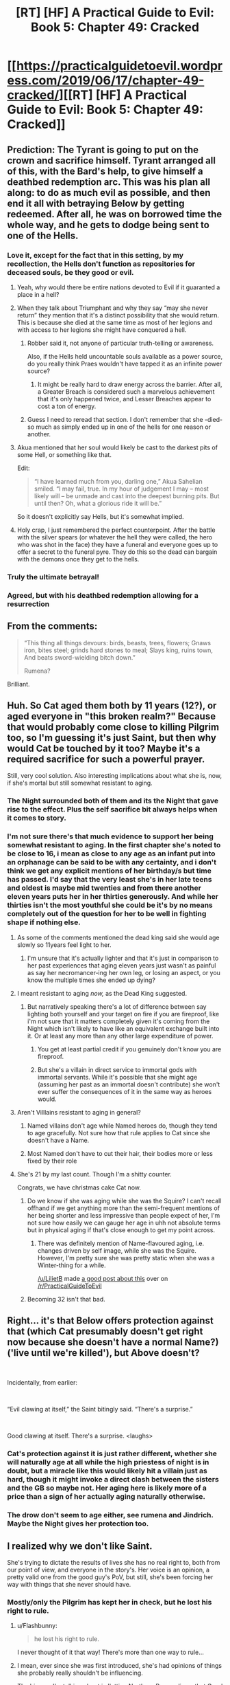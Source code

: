 #+TITLE: [RT] [HF] A Practical Guide to Evil: Book 5: Chapter 49: Cracked

* [[https://practicalguidetoevil.wordpress.com/2019/06/17/chapter-49-cracked/][[RT] [HF] A Practical Guide to Evil: Book 5: Chapter 49: Cracked]]
:PROPERTIES:
:Author: Zayits
:Score: 89
:DateUnix: 1560806471.0
:DateShort: 2019-Jun-18
:END:

** Prediction: The Tyrant is going to put on the crown and sacrifice himself. Tyrant arranged all of this, with the Bard's help, to give himself a deathbed redemption arc. This was his plan all along: to do as much evil as possible, and then end it all with betraying Below by getting redeemed. After all, he was on borrowed time the whole way, and he gets to dodge being sent to one of the Hells.
:PROPERTIES:
:Author: Nimelennar
:Score: 32
:DateUnix: 1560808932.0
:DateShort: 2019-Jun-18
:END:

*** Love it, except for the fact that in this setting, by my recollection, the Hells don't function as repositories for deceased souls, be they good or evil.
:PROPERTIES:
:Author: swagrabbit
:Score: 20
:DateUnix: 1560811877.0
:DateShort: 2019-Jun-18
:END:

**** Yeah, why would there be entire nations devoted to Evil if it guaranted a place in a hell?
:PROPERTIES:
:Author: greiskul
:Score: 11
:DateUnix: 1560831864.0
:DateShort: 2019-Jun-18
:END:


**** When they talk about Triumphant and why they say “may she never return” they mention that it's a distinct possibility that she would return. This is because she died at the same time as most of her legions and with access to her legions she might have conquered a hell.
:PROPERTIES:
:Author: LordSwedish
:Score: 11
:DateUnix: 1560847039.0
:DateShort: 2019-Jun-18
:END:

***** Robber said it, not anyone of particular truth-telling or awareness.

Also, if the Hells held uncountable souls available as a power source, do you really think Praes wouldn't have tapped it as an infinite power source?
:PROPERTIES:
:Author: PotentiallySarcastic
:Score: 9
:DateUnix: 1560878425.0
:DateShort: 2019-Jun-18
:END:

****** It might be really hard to draw energy across the barrier. After all, a Greater Breach is considered such a marvelous achievement that it's only happened twice, and Lesser Breaches appear to cost a ton of energy.
:PROPERTIES:
:Author: Frommerman
:Score: 3
:DateUnix: 1560935800.0
:DateShort: 2019-Jun-19
:END:


***** Guess I need to reread that section. I don't remember that she -died- so much as simply ended up in one of the hells for one reason or another.
:PROPERTIES:
:Author: SeekingImmortality
:Score: 4
:DateUnix: 1560867041.0
:DateShort: 2019-Jun-18
:END:


**** Akua mentioned that her soul would likely be cast to the darkest pits of some Hell, or something like that.

Edit:

#+begin_quote
  “I have learned much from you, darling one,” Akua Sahelian smiled. “I may fail, true. In my hour of judgement I may -- most likely will -- be unmade and cast into the deepest burning pits. But until then? Oh, what a glorious ride it will be.”
#+end_quote

So it doesn't explicitly say Hells, but it's somewhat implied.
:PROPERTIES:
:Author: Academic_Jellyfish
:Score: 1
:DateUnix: 1560913275.0
:DateShort: 2019-Jun-19
:END:


**** Holy crap, I just remembered the perfect counterpoint. After the battle with the silver spears (or whatever the hell they were called, the hero who was shot in the face) they have a funeral and everyone goes up to offer a secret to the funeral pyre. They do this so the dead can bargain with the demons once they get to the hells.
:PROPERTIES:
:Author: LordSwedish
:Score: 1
:DateUnix: 1561098275.0
:DateShort: 2019-Jun-21
:END:


*** Truly the ultimate betrayal!
:PROPERTIES:
:Author: PastafarianGames
:Score: 3
:DateUnix: 1560831787.0
:DateShort: 2019-Jun-18
:END:


*** Agreed, but with his deathbed redemption allowing for a resurrection
:PROPERTIES:
:Score: 3
:DateUnix: 1560851076.0
:DateShort: 2019-Jun-18
:END:


** From the comments:

#+begin_quote
  “This thing all things devours: birds, beasts, trees, flowers; Gnaws iron, bites steel; grinds hard stones to meal; Slays king, ruins town, And beats sword-wielding bitch down.”

  #+begin_quote
    Rumena?
  #+end_quote
#+end_quote

Brilliant.
:PROPERTIES:
:Author: loimprevisto
:Score: 23
:DateUnix: 1560827287.0
:DateShort: 2019-Jun-18
:END:


** Huh. So Cat aged them both by 11 years (12?), or aged everyone in "this broken realm?" Because that would probably come close to killing Pilgrim too, so I'm guessing it's just Saint, but then why would Cat be touched by it too? Maybe it's a required sacrifice for such a powerful prayer.

Still, very cool solution. Also interesting implications about what she is, now, if she's mortal but still somewhat resistant to aging.
:PROPERTIES:
:Author: DaystarEld
:Score: 16
:DateUnix: 1560811893.0
:DateShort: 2019-Jun-18
:END:

*** The Night surrounded both of them and its the Night that gave rise to the effect. Plus the self sacrifice bit always helps when it comes to story.
:PROPERTIES:
:Author: BaggyOz
:Score: 23
:DateUnix: 1560821887.0
:DateShort: 2019-Jun-18
:END:


*** I'm not sure there's that much evidence to support her being somewhat resistant to aging. In the first chapter she's noted to be close to 16, i mean as close to any age as an infant put into an orphanage can be said to be with any certainty, and i don't think we get any explicit mentions of her birthday/s but time has passed. I'd say that the very least she's in her late teens and oldest is maybe mid twenties and from there another eleven years puts her in her thirties generously. And while her thirties isn't the most youthful she could be it's by no means completely out of the question for her to be well in fighting shape if nothing else.
:PROPERTIES:
:Author: anenymouse
:Score: 8
:DateUnix: 1560813085.0
:DateShort: 2019-Jun-18
:END:

**** As some of the comments mentioned the dead king said she would age slowly so 11years feel light to her.
:PROPERTIES:
:Author: Baam3211
:Score: 18
:DateUnix: 1560814557.0
:DateShort: 2019-Jun-18
:END:

***** I'm unsure that it's actually lighter and that it's just in comparison to her past experiences that aging eleven years just wasn't as painful as say her necromancer-ing her own leg, or losing an aspect, or you know the multiple times she ended up dying?
:PROPERTIES:
:Author: anenymouse
:Score: 2
:DateUnix: 1560823983.0
:DateShort: 2019-Jun-18
:END:


**** I meant resistant to aging /now,/ as the Dead King suggested.
:PROPERTIES:
:Author: DaystarEld
:Score: 16
:DateUnix: 1560817707.0
:DateShort: 2019-Jun-18
:END:

***** But narratively speaking there's a lot of difference between say lighting both yourself and your target on fire if you are fireproof, like i'm not sure that it matters completely given it's coming from the Night which isn't likely to have like an equivalent exchange built into it. Or at least any more than any other large expenditure of power.
:PROPERTIES:
:Author: anenymouse
:Score: 2
:DateUnix: 1560823310.0
:DateShort: 2019-Jun-18
:END:

****** You get at least partial credit if you genuinely don't know you are fireproof.
:PROPERTIES:
:Author: Iconochasm
:Score: 12
:DateUnix: 1560862177.0
:DateShort: 2019-Jun-18
:END:


****** But she's a villain in direct service to immortal gods with immortal servants. While it's possible that she might age (assuming her past as an immortal doesn't contribute) she won't ever suffer the consequences of it in the same way as heroes would.
:PROPERTIES:
:Author: LordSwedish
:Score: 6
:DateUnix: 1560847749.0
:DateShort: 2019-Jun-18
:END:


**** Aren't Villlains resistant to aging in general?
:PROPERTIES:
:Author: Mountebank
:Score: 9
:DateUnix: 1560832005.0
:DateShort: 2019-Jun-18
:END:

***** Named villains don't age while Named heroes do, though they tend to age gracefully. Not sure how that rule applies to Cat since she doesn't have a Name.
:PROPERTIES:
:Author: hayshed
:Score: 10
:DateUnix: 1560863348.0
:DateShort: 2019-Jun-18
:END:


***** Most Named don't have to cut their hair, their bodies more or less fixed by their role
:PROPERTIES:
:Author: UPBOAT_FORTRESS_2
:Score: 3
:DateUnix: 1560858939.0
:DateShort: 2019-Jun-18
:END:


**** She's 21 by my last count. Though I'm a shitty counter.

Congrats, we have christmas cake Cat now.
:PROPERTIES:
:Author: NZPIEFACE
:Score: 9
:DateUnix: 1560816611.0
:DateShort: 2019-Jun-18
:END:

***** Do we know if she was aging while she was the Squire? I can't recall offhand if we get anything more than the semi-frequent mentions of her being shorter and less impressive than people expect of her, I'm not sure how easily we can gauge her age in uhh not absolute terms but in physical aging if that's close enough to get my point across.
:PROPERTIES:
:Author: anenymouse
:Score: 3
:DateUnix: 1560823576.0
:DateShort: 2019-Jun-18
:END:

****** There was definitely mention of Name-flavoured aging, i.e. changes driven by self image, while she was the Squire. However, I'm pretty sure she was pretty static when she was a Winter-thing for a while.

[[/u/LilietB]] made [[https://www.reddit.com/r/PracticalGuideToEvil/comments/bsz8b6][a good post about this]] over on [[/r/PracticalGuideToEvil]]
:PROPERTIES:
:Author: Amagineer
:Score: 2
:DateUnix: 1560888769.0
:DateShort: 2019-Jun-19
:END:


***** Becoming 32 isn't that bad.
:PROPERTIES:
:Author: Schuano
:Score: 2
:DateUnix: 1560856441.0
:DateShort: 2019-Jun-18
:END:


** Right... it's that Below offers protection against that (which Cat presumably doesn't get right now because she doesn't have a normal Name?) ('live until we're killed'), but Above doesn't?

​

Incidentally, from earlier:

​

“Evil clawing at itself,” the Saint bitingly said. “There's a surprise.”

​

Good clawing at itself. There's a surprise. <laughs>
:PROPERTIES:
:Author: MultipartiteMind
:Score: 13
:DateUnix: 1560827193.0
:DateShort: 2019-Jun-18
:END:

*** Cat's protection against it is just rather different, whether she will naturally age at all while the high priestess of night is in doubt, but a miracle like this would likely hit a villain just as hard, though it might invoke a direct clash between the sisters and the GB so maybe not. Her aging here is likely more of a price than a sign of her actually aging naturally otherwise.
:PROPERTIES:
:Author: signspace13
:Score: 11
:DateUnix: 1560828094.0
:DateShort: 2019-Jun-18
:END:


*** The drow don't seem to age either, see rumena and Jindrich. Maybe the Night gives her protection too.
:PROPERTIES:
:Author: ProfessorPhi
:Score: 3
:DateUnix: 1560848770.0
:DateShort: 2019-Jun-18
:END:


** I realized why we don't like Saint.

She's trying to dictate the results of lives she has no real right to, both from our point of view, and everyone in the story's. Her voice is an opinion, a pretty valid one from the good guy's PoV, but still, she's been forcing her way with things that she never should have.
:PROPERTIES:
:Author: NZPIEFACE
:Score: 22
:DateUnix: 1560816542.0
:DateShort: 2019-Jun-18
:END:

*** Mostly/only the Pilgrim has kept her in check, but he lost his right to rule.
:PROPERTIES:
:Author: HPMOR_fan
:Score: 35
:DateUnix: 1560818046.0
:DateShort: 2019-Jun-18
:END:

**** u/Flashbunny:
#+begin_quote
  he lost his right to rule.
#+end_quote

I never thought of it that way! There's more than one way to rule...
:PROPERTIES:
:Author: Flashbunny
:Score: 25
:DateUnix: 1560823148.0
:DateShort: 2019-Jun-18
:END:


**** I mean, ever since she was first introduced, she's had opinions of things she probably really shouldn't be influencing.

The big one I'm talking about is 'letting Northern Procer die so that Good can eventually win'.
:PROPERTIES:
:Author: NZPIEFACE
:Score: 20
:DateUnix: 1560818363.0
:DateShort: 2019-Jun-18
:END:


*** Isn't that basically what everyone with any power tries to do? Disliking someone because they try to use their power to make the world a better place by preventing the rise of a massive threat seems a bit silly. Why would it make sense for her to respect the "right" of villains to forge a terrible new threat that could end up causing harm on a massive scale.

This perspective seems particularly hypocritical given that Catherine has been trying to do the exact same thing on a vastly greater scale in her self-assigned role as Savior of Callow. What "right" does she have to commit horrific crimes in the pursuit of her vision for Callow?
:PROPERTIES:
:Author: CaseyAshford
:Score: 21
:DateUnix: 1560818686.0
:DateShort: 2019-Jun-18
:END:

**** Let's not forget that she's also gambling with the lives of most people in Iserre.
:PROPERTIES:
:Author: werafdsaew
:Score: 11
:DateUnix: 1560819450.0
:DateShort: 2019-Jun-18
:END:


*** We dislike her because we know that Cat isn't like all the other villains Saint has encountered. We know she's making a mistake by acting the way she is.
:PROPERTIES:
:Author: Kaiern9
:Score: 2
:DateUnix: 1560879266.0
:DateShort: 2019-Jun-18
:END:


*** I dislike her because of her childish morality and her rejection of all nuance.
:PROPERTIES:
:Author: Nic_Cage_DM
:Score: 1
:DateUnix: 1560873935.0
:DateShort: 2019-Jun-18
:END:

**** I mean, there really isn't much nuance. Villains are always bad the good guys are usually good. Cat and her band is AFAIK I know the only exception.
:PROPERTIES:
:Author: Kaiern9
:Score: 5
:DateUnix: 1560879353.0
:DateShort: 2019-Jun-18
:END:

***** There's at least one other nation on a different continent that has both a Hero /and/ a Villain ruling their country at the same time, so cooperation between sides is not actually unprecedented.
:PROPERTIES:
:Author: paradoxinclination
:Score: 7
:DateUnix: 1560882024.0
:DateShort: 2019-Jun-18
:END:

****** But don't the unwritten rules function differently on different continents? I feel like I remember reading something about how the actual story influences were different on the other continents. Might be wrong.
:PROPERTIES:
:Author: Kaiern9
:Score: 2
:DateUnix: 1560888426.0
:DateShort: 2019-Jun-19
:END:


** - prop up Saint's corpse
- Archer holds crown over Saint's head
- Pilgrim casts resurrect
- Saint's eyes flutter open
- Archer jams kill-crown on head
:PROPERTIES:
:Author: AStartlingStatement
:Score: 10
:DateUnix: 1560831504.0
:DateShort: 2019-Jun-18
:END:

*** Pilgrim can't resurrect Saint. A: there isn't time before the shard collapses all over Iserre, and B: it doesn't work against deaths from old age.
:PROPERTIES:
:Author: PastafarianGames
:Score: 23
:DateUnix: 1560831878.0
:DateShort: 2019-Jun-18
:END:

**** Counterpoint - it would be funny.
:PROPERTIES:
:Author: Halinn
:Score: 12
:DateUnix: 1560839444.0
:DateShort: 2019-Jun-18
:END:


**** I feel like "she died of old age" is kind of stretching it. Like if you cast a spell on someone so time sped up and their heart gave out and then you shake your head sadly and say "His heart just ran out of beats" I mean yes it would literally be true it's also because you made them use up 200 million beats.

What I'm saying is if I was an genie forced to settle rules-lawyer disputes in this setting and someone said Saint can't be rezzed because she died of "natural causes" I think I might agree but I'd be making a really exasperated face.
:PROPERTIES:
:Author: AStartlingStatement
:Score: 3
:DateUnix: 1560844788.0
:DateShort: 2019-Jun-18
:END:


*** Would this count as a natural death? Pilgrim can't reverse those.
:PROPERTIES:
:Author: Mountebank
:Score: 4
:DateUnix: 1560832119.0
:DateShort: 2019-Jun-18
:END:


** Having seen Saint in her last stand i could believe that she was potentially a threat or at least the closest thing they had to threatening the Dead King. Also loved using time as a weapon with a cost even if she was still mortal eleven years was a price that Cat could pay much more easily than Pilgrim or Saint, and at the same time almost worthless against the Dead King or most of her other potential problems like White Knight.

​

But at the same time it's hard to say if that last time play was a realm thing or if everything got shifted forward the latter leaves kind of huge problems with Vivienne and Hakram in charge of Callow for probably too long, but even the former potentially has a lot of backlash it's uncertain that Pilgrim would be able to survive it. Also who the heck is going to wear the crown? My money is Pilgrim cause that's easily the way that screws over Cat the most.
:PROPERTIES:
:Author: anenymouse
:Score: 6
:DateUnix: 1560812640.0
:DateShort: 2019-Jun-18
:END:

*** The time passing prayer only affected Cat and Saint, and time didn't pass outside of them. Like in the Witch/Warlock fight when she used a contained passage of time to gutter out the goblinfire tornado
:PROPERTIES:
:Author: ATRDCI
:Score: 18
:DateUnix: 1560814887.0
:DateShort: 2019-Jun-18
:END:


** [[http://topwebfiction.com/vote.php?for=a-practical-guide-to-evil][Vote for A Practical Guide to Evil on TopWebFiction!]]
:PROPERTIES:
:Author: Zayits
:Score: 1
:DateUnix: 1560806485.0
:DateShort: 2019-Jun-18
:END:


** Is anyone making an audio version of earlier books?
:PROPERTIES:
:Author: IAMATruckerAMA
:Score: 1
:DateUnix: 1560867827.0
:DateShort: 2019-Jun-18
:END:

*** Given that EE plans on officially publishing the book when it's all done, no
:PROPERTIES:
:Author: ATRDCI
:Score: 3
:DateUnix: 1560877481.0
:DateShort: 2019-Jun-18
:END:

**** Thanks
:PROPERTIES:
:Author: IAMATruckerAMA
:Score: 1
:DateUnix: 1560878010.0
:DateShort: 2019-Jun-18
:END:
